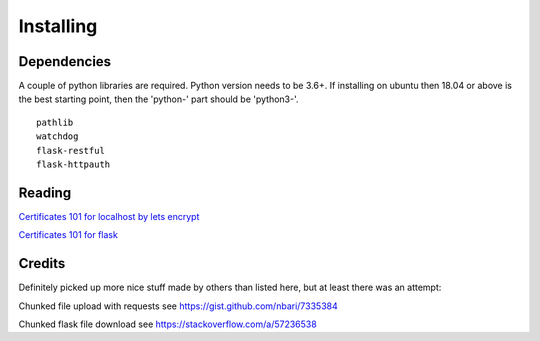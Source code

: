 
##############################
Installing
##############################


Dependencies
============

A couple of python libraries are required. Python version needs to be 3.6+. If installing on ubuntu then 18.04 or above is the best starting point, then the 'python-' part should be 'python3-'.

::

    pathlib
    watchdog
    flask-restful
    flask-httpauth



Reading
=======

`Certificates 101 for localhost by lets encrypt <https://letsencrypt.org/docs/certificates-for-localhost/>`_

`Certificates 101 for flask <https://blog.miguelgrinberg.com/post/running-your-flask-application-over-https>`_


Credits
=======

Definitely picked up more nice stuff made by others than listed here, but at least there was an attempt:

Chunked file upload with requests see https://gist.github.com/nbari/7335384

Chunked flask file download see https://stackoverflow.com/a/57236538

